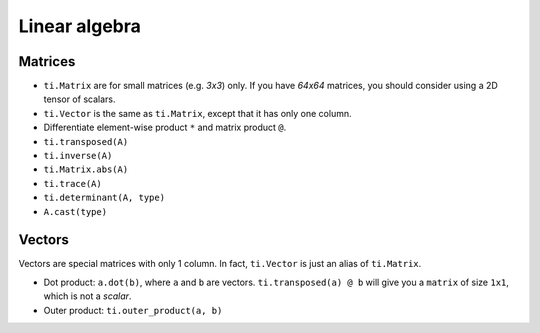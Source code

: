 .. _linalg:

Linear algebra
===============================================

Matrices
---------------------------------------
- ``ti.Matrix`` are for small matrices (e.g. `3x3`) only. If you have `64x64` matrices, you should consider using a 2D tensor of scalars.
- ``ti.Vector`` is the same as ``ti.Matrix``, except that it has only one column.
- Differentiate element-wise product ``*`` and matrix product ``@``.
- ``ti.transposed(A)``
- ``ti.inverse(A)``
- ``ti.Matrix.abs(A)``
- ``ti.trace(A)``
- ``ti.determinant(A, type)``
- ``A.cast(type)``

Vectors
---------------------------------------
Vectors are special matrices with only 1 column. In fact, ``ti.Vector`` is just an alias of ``ti.Matrix``.

- Dot product: ``a.dot(b)``, where ``a`` and ``b`` are vectors. ``ti.transposed(a) @ b`` will give you a ``matrix`` of size ``1x1``, which is not a `scalar`.
- Outer product: ``ti.outer_product(a, b)``